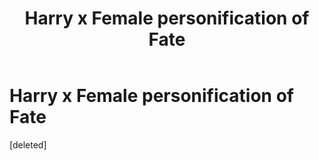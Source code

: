 #+TITLE: Harry x Female personification of Fate

* Harry x Female personification of Fate
:PROPERTIES:
:Score: 1
:DateUnix: 1494566839.0
:DateShort: 2017-May-12
:FlairText: Request
:END:
[deleted]


